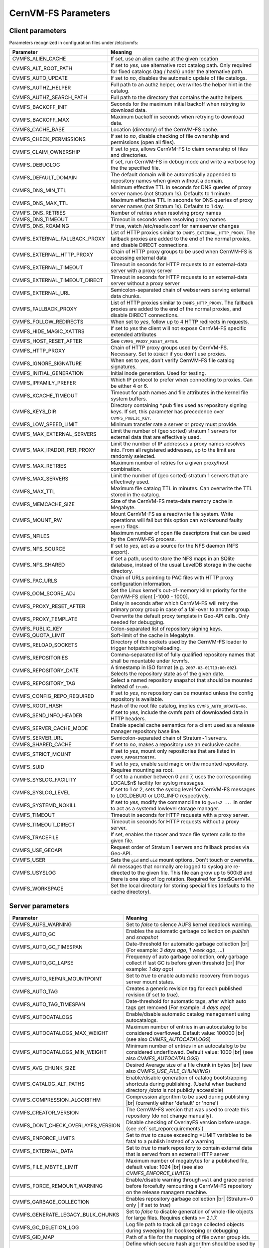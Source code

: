 .. _apx_paramters:

CernVM-FS Parameters
====================

.. |br| raw:: html

   <br />

.. _apxsct_clientparameters:

Client parameters
-----------------

Parameters recognized in configuration files under /etc/cvmfs:


=============================== ====================================================================================================================================================================================
**Parameter**                   **Meaning**
=============================== ====================================================================================================================================================================================
CVMFS_ALIEN_CACHE               If set, use an alien cache at the given location
CVMFS_ALT_ROOT_PATH             If set to *yes*, use alternative root catalog path.  Only required for fixed catalogs (tag / hash) under the alternative path.
CVMFS_AUTO_UPDATE               If set to *no*, disables the automatic update of file catalogs.
CVMFS_AUTHZ_HELPER              Full path to an authz helper, overwrites the helper hint in the catalog.
CVMFS_AUTHZ_SEARCH_PATH         Full path to the directory that contains the authz helpers.
CVMFS_BACKOFF_INIT              Seconds for the maximum initial backoff when retrying to download data.
CVMFS_BACKOFF_MAX               Maximum backoff in seconds when retrying to download data.
CVMFS_CACHE_BASE                Location (directory) of the CernVM-FS cache.
CVMFS_CHECK_PERMISSIONS         If set to *no*, disable checking of file ownership and permissions (open all files).
CVMFS_CLAIM_OWNERSHIP           If set to *yes*, allows CernVM-FS to claim ownership of files and directories.
CVMFS_DEBUGLOG                  If set, run CernVM-FS in debug mode and write a verbose log the the specified file.
CVMFS_DEFAULT_DOMAIN            The default domain will be automatically appended to repository names when given without a domain.
CVMFS_DNS_MIN_TTL               Minimum effective TTL in seconds for DNS queries of proxy server names (not Stratum 1s). Defaults to 1 minute.
CVMFS_DNS_MAX_TTL               Maximum effective TTL in seconds for DNS queries of proxy server names (not Stratum 1s). Defaults to 1 day.
CVMFS_DNS_RETRIES               Number of retries when resolving proxy names
CVMFS_DNS_TIMEOUT               Timeout in seconds when resolving proxy names
CVMFS_DNS_ROAMING               If true, watch /etc/resolv.conf for nameserver changes
CVMFS_EXTERNAL_FALLBACK_PROXY   List of HTTP proxies similar to ``CVMFS_EXTERNAL_HTTP_PROXY``. The fallback proxies are added to the end of the normal proxies, and disable DIRECT connections.
CVMFS_EXTERNAL_HTTP_PROXY       Chain of HTTP proxy groups to be used when CernVM-FS is accessing external data
CVMFS_EXTERNAL_TIMEOUT          Timeout in seconds for HTTP requests to an external-data server with a proxy server
CVMFS_EXTERNAL_TIMEOUT_DIRECT   Timeout in seconds for HTTP requests to an external-data server without a proxy server
CVMFS_EXTERNAL_URL              Semicolon-separated chain of webservers serving external data chunks.
CVMFS_FALLBACK_PROXY            List of HTTP proxies similar to ``CVMFS_HTTP_PROXY``. The fallback proxies are added to the end of the normal proxies, and disable DIRECT connections.
CVMFS_FOLLOW_REDIRECTS          When set to *yes*, follow up to 4 HTTP redirects in requests.
CVMFS_HIDE_MAGIC_XATTRS         If set to *yes* the client will not expose CernVM-FS specific extended attributes
CVMFS_HOST_RESET_AFTER          See ``CVMFS_PROXY_RESET_AFTER``.
CVMFS_HTTP_PROXY                Chain of HTTP proxy groups used by CernVM-FS. Necessary. Set to ``DIRECT`` if you don't use proxies.
CVMFS_IGNORE_SIGNATURE          When set to *yes*, don't verify CernVM-FS file catalog signatures.
CVMFS_INITIAL_GENERATION        Initial inode generation.  Used for testing.
CVMFS_IPFAMILY_PREFER           Which IP protocol to prefer when connecting to proxies.  Can be either 4 or 6.
CVMFS_KCACHE_TIMEOUT            Timeout for path names and file attributes in the kernel file system buffers.
CVMFS_KEYS_DIR                  Directory containing \*.pub files used as repository signing keys.  If set, this parameter has precedence over ``CVMFS_PUBLIC_KEY``.
CVMFS_LOW_SPEED_LIMIT           Minimum transfer rate a server or proxy must provide.
CVMFS_MAX_EXTERNAL_SERVERS      Limit the number of (geo sorted) stratum 1 servers for external data that are effectively used.
CVMFS_MAX_IPADDR_PER_PROXY      Limit the number of IP addresses a proxy names resolves into.  From all registered addresses, up to the limit are randomly selected.
CVMFS_MAX_RETRIES               Maximum number of retries for a given proxy/host combination.
CVMFS_MAX_SERVERS               Limit the number of (geo sorted) stratum 1 servers that are effectively used.
CVMFS_MAX_TTL                   Maximum file catalog TTL in minutes.  Can overwrite the TTL stored in the catalog.
CVMFS_MEMCACHE_SIZE             Size of the CernVM-FS meta-data memory cache in Megabyte.
CVMFS_MOUNT_RW                  Mount CernVM-FS as a read/write file system.  Write operations will fail but this option can workaround faulty ``open()`` flags.
CVMFS_NFILES                    Maximum number of open file descriptors that can be used by the CernVM-FS process.
CVMFS_NFS_SOURCE                If set to *yes*, act as a source for the NFS daemon (NFS export).
CVMFS_NFS_SHARED                If set a path, used to store the NFS maps in an SQlite database, instead of the usual LevelDB storage in the cache directory.
CVMFS_PAC_URLS                  Chain of URLs pointing to PAC files with HTTP proxy configuration information.
CVMFS_OOM_SCORE_ADJ             Set the Linux kernel's out-of-memory killer priority for the CernVM-FS client [-1000 - 1000].
CVMFS_PROXY_RESET_AFTER         Delay in seconds after which CernVM-FS will retry the primary proxy group in case of a fail-over to another group.
CVMFS_PROXY_TEMPLATE            Overwrite the default proxy template in Geo-API calls.  Only needed for debugging.
CVMFS_PUBLIC_KEY                Colon-separated list of repository signing keys.
CVMFS_QUOTA_LIMIT               Soft-limit of the cache in Megabyte.
CVMFS_RELOAD_SOCKETS            Directory of the sockets used by the CernVM-FS loader to trigger hotpatching/reloading.
CVMFS_REPOSITORIES              Comma-separated list of fully qualified repository names that shall be mountable under /cvmfs.
CVMFS_REPOSITORY_DATE           A timestamp in ISO format (e.g. ``2007-03-01T13:00:00Z``).  Selects the repository state as of the given date.
CVMFS_REPOSITORY_TAG            Select a named repository snapshot that should be mounted instead of ``trunk``.
CVMFS_CONFIG_REPO_REQUIRED      If set to *yes*, no repository can be mounted unless the config repository is available.
CVMFS_ROOT_HASH                 Hash of the root file catalog, implies ``CVMFS_AUTO_UPDATE=no``.
CVMFS_SEND_INFO_HEADER          If set to *yes*, include the cvmfs path of downloaded data in HTTP headers.
CVMFS_SERVER_CACHE_MODE         Enable special cache semantics for a client used as a release manager repository base line.
CVMFS_SERVER_URL                Semicolon-separated chain of Stratum~1 servers.
CVMFS_SHARED_CACHE              If set to *no*, makes a repository use an exclusive cache.
CVMFS_STRICT_MOUNT              If set to *yes*, mount only repositories that are listed in ``CVMFS_REPOSITORIES``.
CVMFS_SUID                      If set to *yes*, enable suid magic on the mounted repository. Requires mounting as root.
CVMFS_SYSLOG_FACILITY           If set to a number between 0 and 7, uses the corresponding LOCAL$n$ facility for syslog messages.
CVMFS_SYSLOG_LEVEL              If set to 1 or 2, sets the syslog level for CernVM-FS messages to LOG_DEBUG or LOG_INFO respectively.
CVMFS_SYSTEMD_NOKILL            If set to *yes*, modify the command line to ``@vmfs2 ...`` in order to act as a systemd lowlevel storage manager.
CVMFS_TIMEOUT                   Timeout in seconds for HTTP requests with a proxy server.
CVMFS_TIMEOUT_DIRECT            Timeout in seconds for HTTP requests without a proxy server.
CVMFS_TRACEFILE                 If set, enables the tracer and trace file system calls to the given file.
CVMFS_USE_GEOAPI                Request order of Stratum 1 servers and fallback proxies via Geo-API.
CVMFS_USER                      Sets the ``gid`` and ``uid`` mount options. Don't touch or overwrite.
CVMFS_USYSLOG                   All messages that normally are logged to syslog are re-directed to the given file.  This file can grow up to 500kB and there is one step of log rotation.  Required for $\mu$CernVM.
CVMFS_WORKSPACE                 Set the local directory for storing special files (defaults to the cache directory).
=============================== ====================================================================================================================================================================================


.. _apxsct_serverparameters:

Server parameters
-----------------

=================================== ============================================================================================================================================================
**Parameter**                       **Meaning**
=================================== ============================================================================================================================================================
CVMFS_AUFS_WARNING                  Set to *false* to silence AUFS kernel deadlock warning.
CVMFS_AUTO_GC                       Enables the automatic garbage collection on *publish* and *snapshot*
CVMFS_AUTO_GC_TIMESPAN              Date-threshold for automatic garbage collection |br| (For example: `3 days ago`, `1 week ago`, ...)
CVMFS_AUTO_GC_LAPSE                 Frequency of auto garbage collection, only garbage collect if last GC is before given threshold |br| (For example: `1 day ago`)
CVMFS_AUTO_REPAIR_MOUNTPOINT        Set to *true* to enable automatic recovery from bogus server mount states.
CVMFS_AUTO_TAG                      Creates a generic revision tag for each published revision (if set to *true*).
CVMFS_AUTO_TAG_TIMESPAN             Date-threshold for automatic tags, after which auto tags get removed (For example: `4 days ago`)
CVMFS_AUTOCATALOGS                  Enable/disable automatic catalog management using autocatalogs.
CVMFS_AUTOCATALOGS_MAX_WEIGHT       Maximum number of entries in an autocatalog to be considered overflowed. Default value: 100000 |br| (see also *CVMFS_AUTOCATALOGS*)
CVMFS_AUTOCATALOGS_MIN_WEIGHT       Minimum number of entries in an autocatalog to be considered underflowed. Default value: 1000 |br| (see also *CVMFS_AUTOCATALOGS*)
CVMFS_AVG_CHUNK_SIZE                Desired Average size of a file chunk in bytes |br| (see also *CVMFS_USE_FILE_CHUNKING*)
CVMFS_CATALOG_ALT_PATHS             Enable/disable generation of catalog bootstrapping shortcuts during publishing. (Useful when backend directory `/data` is not publicly accessible)
CVMFS_COMPRESSION_ALGORITHM         Compression algorithm to be used during publishing |br| (currently either 'default' or 'none')
CVMFS_CREATOR_VERSION               The CernVM-FS version that was used to create this repository (do not change manually).
CVMFS_DONT_CHECK_OVERLAYFS_VERSION  Disable checking of OverlayFS version before usage. (see :ref:`sct_reporequirements`)
CVMFS_ENFORCE_LIMITS                Set to *true* to cause exceeding \*LIMIT variables to be fatal to a publish instead of a warning
CVMFS_EXTERNAL_DATA                 Set to *true* to mark repository to contain external data that is served from an external HTTP server
CVMFS_FILE_MBYTE_LIMIT              Maximum number of megabytes for a published file, default value: 1024 |br| (see also *CVMFS_ENFORCE_LIMITS*)
CVMFS_FORCE_REMOUNT_WARNING         Enable/disable warning through ``wall`` and grace period before forcefully remounting a CernVM-FS repository on the release managere machine.
CVMFS_GARBAGE_COLLECTION            Enables repository garbage collection |br| (Stratum~0 only | if set to *true*)
CVMFS_GENERATE_LEGACY_BULK_CHUNKS   Set to *false* to disable generation of whole-file objects for large files.  Requires clients >= 2.1.7.
CVMFS_GC_DELETION_LOG               Log file path to track all garbage collected objects during sweeping for bookkeeping or debugging
CVMFS_GID_MAP                       Path of a file for the mapping of file owner group ids.
CVMFS_HASH_ALGORITHM                Define which secure hash algorithm should be used by CernVM-FS for CAS objects |br| (supported are: *sha1*, *rmd160* and *shake128*)
CVMFS_IGNORE_SPECIAL_FILES          Set to *true* to skip special files during publish without aborting.
CVMFS_IGNORE_XDIR_HARDLINKS         If set to *true*, do not abort the publish operation when cross-directory hardlinks are found.  Instead automatically break the hardlinks across directories.
CVMFS_INCLUDE_XATTRS                Set to *true* to process extended attributes
CVMFS_MAX_CHUNK_SIZE                Maximal size of a file chunk in bytes |br| (see also *CVMFS_USE_FILE_CHUNKING*)
CVMFS_MAXIMAL_CONCURRENT_WRITES     Maximal number of concurrently processed files during publishing.
CVMFS_MIN_CHUNK_SIZE                Minimal size of a file chunk in bytes |br| (see also *CVMFS_USE_FILE_CHUNKING*)
CVMFS_NESTED_KCATALOG_LIMIT         Maximum thousands of files allowed in nested catalogs, default 500 |br| (see also *CVMFS_ROOT_KCATALOG_LIMIT* and *CVMFS_ENFORCE_LIMITS*)
CVMFS_NUM_WORKERS                   Maximal number of concurrently downloaded files during a Stratum1 pull operation (Stratum~1 only).
CVMFS_PUBLIC_KEY                    Path to the public key file of the repository to be replicated. (Stratum 1 only).
CVMFS_REPLICA_ACTIVE                Stratum1-only: Set to *no* to skip this repository when executing ``cvmfs_server snapshot -a``
CVMFS_REPOSITORY_NAME               The fully qualified name of the specific repository.
CVMFS_REPOSITORY_TYPE               Defines if the repository is a master copy (*stratum0*) or a replica (*stratum1*).
CVMFS_REPOSITORY_TTL                The frequency in seconds of client lookups for changes in the repository.  Defaults to 4 minutes.
CVMFS_ROOT_KCATALOG_LIMIT           Maximum thousands of files allowed in root catalogs, default 200 |br| (see also *CVMFS_NESTED_KCATALOG_LIMIT* and *CVMFS_ENFORCE_LIMITS*
CVMFS_SPOOL_DIR                     Location of the upstream spooler scratch directories; the read-only CernVM-FS moint point and copy-on-write storage reside here.
CVMFS_STRATUM0                      URL of the master copy (*stratum0*) of this specific repository.
CVMFS_STRATUM1                      URL of the Stratum1 HTTP server for this specific repository.
CVMFS_SYNCFS_LEVEL                  Controls how often ``sync`` will by called by ``cvmfs_server`` operations. Possible levels are 'none', 'default', 'cautious'.
CVMFS_UID_MAP                       Path of a file for the mapping of file owner user ids.
CVMFS_UNION_DIR                     Mount point of the union file system for copy-on-write semantics of CernVM-FS. Here, changes to the repository are performed (see :ref:`sct_repocreation_update`).
CVMFS_UNION_FS_TYPE                 Defines the union file system to be used for the repository. |br| (currently `aufs` and `overlayfs` are fully supported)
CVMFS_UPSTREAM_STORAGE              Upstream spooler description defining the basic upstream storage type and configuration.
CVMFS_USE_FILE_CHUNKING             Allows backend to split big files into small chunks (*true* | *false*)
CVMFS_USER                          The user name that owns and manipulates the files inside the repository.
CVMFS_VIRTUAL_DIR                   Set to *true* to enable the hidden, virtual ``.cvmfs/snapshots`` directory containing entry points to all named tags.
CVMFS_VOMS_AUTHZ                    Membership requirement (e.g. VOMS authentication) to be added into the file catalogs
X509_CERT_BUNDLE                    Bundle file with CA certificates for HTTPS connections (see :ref:`sct_data:`)
X509_CERT_DIR                       Directory file with CA certificates for HTTPS connections, defaults to /etc/grid-security/certificates (see :ref:`sct_data:`)
=================================== ============================================================================================================================================================


.. _apxsct_cacheparams:

Tiered Cache Parameters
-----------------------

The following parameters are used to configure a tiered cache manager instance.

=============================== =================================================
**Parameter**                   **Meaning**
=============================== =================================================
CVMFS_CACHE_$name_UPPER         Name of the upper layer cache instance
CVMFS_CACHE_$name_LOWER         Name of the lower layer cache instance
CVMFS_CACHE_LOWER_READONLY      Set to *true* to avoid populating the lower layer
=============================== =================================================


External Cache Plugin Parameters
--------------------------------

The following parameters are used to configure an external cache plugin as a
cache manager instance.

=============================== ====================================================================================================================
**Parameter**                   **Meaning**
=============================== ====================================================================================================================
CVMFS_CACHE_$name_CMDLINE       If the client should start the plugin, the executable and command line parameters of the plugin, separated by comma.
CVMFS_CACHE_$name_LOCATOR       The address of the socket used for communication with the plugin.
=============================== ====================================================================================================================


In-memory Cache Plugin Parameters
---------------------------------

The following parameters are interpreted from the configuration file provided
to the in-memory cache plugin (see Section :ref:`sct_cache_advanced_example`).

=============================== ===================================================================================
**Parameter**                   **Meaning**
=============================== ===================================================================================
CVMFS_CACHE_PLUGIN_DEBUGLOG     If set, run CernVM-FS in debug mode and write a verbose log the the specified file.
CVMFS_CACHE_PLUGIN_LOCATOR      The address of the socket used for client communication
CVMFS_CACHE_PLUGIN_SIZE         The amount of RAM in megabyte used by the plugin for caching.
=============================== ===================================================================================

